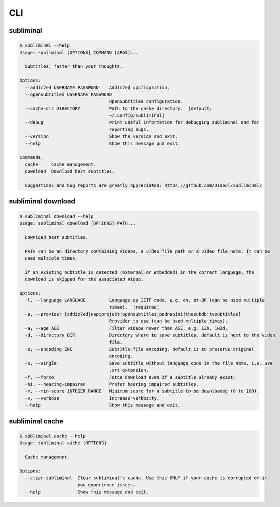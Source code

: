 .. _cli:

CLI
===

subliminal
----------
.. code-block:: none

    $ subliminal --help
    Usage: subliminal [OPTIONS] COMMAND [ARGS]...

      Subtitles, faster than your thoughts.

    Options:
      --addic7ed USERNAME PASSWORD    Addic7ed configuration.
      --opensubtitles USERNAME PASSWORD
                                      OpenSubtitles configuration.
      --cache-dir DIRECTORY           Path to the cache directory.  [default:
                                      ~/.config/subliminal]
      --debug                         Print useful information for debugging subliminal and for
                                      reporting bugs.
      --version                       Show the version and exit.
      --help                          Show this message and exit.

    Commands:
      cache     Cache management.
      download  Download best subtitles.

      Suggestions and bug reports are greatly appreciated: https://github.com/Diaoul/subliminal/


subliminal download
-------------------
.. code-block:: none

    $ subliminal download --help
    Usage: subliminal download [OPTIONS] PATH...

      Download best subtitles.

      PATH can be an directory containing videos, a video file path or a video file name. It can be
      used multiple times.

      If an existing subtitle is detected (external or embedded) in the correct language, the
      download is skipped for the associated video.

    Options:
      -l, --language LANGUAGE         Language as IETF code, e.g. en, pt-BR (can be used multiple
                                      times).  [required]
      -p, --provider [addic7ed|napiprojekt|opensubtitles|podnapisi|thesubdb|tvsubtitles]
                                      Provider to use (can be used multiple times).
      -a, --age AGE                   Filter videos newer than AGE, e.g. 12h, 1w2d.
      -d, --directory DIR             Directory where to save subtitles, default is next to the video
                                      file.
      -e, --encoding ENC              Subtitle file encoding, default is to preserve original
                                      encoding.
      -s, --single                    Save subtitle without language code in the file name, i.e. use
                                      .srt extension.
      -f, --force                     Force download even if a subtitle already exist.
      -hi, --hearing-impaired         Prefer hearing impaired subtitles.
      -m, --min-score INTEGER RANGE   Minimum score for a subtitle to be downloaded (0 to 100).
      -v, --verbose                   Increase verbosity.
      --help                          Show this message and exit.


subliminal cache
----------------
.. code-block:: none

    $ subliminal cache --help
    Usage: subliminal cache [OPTIONS]

      Cache management.

    Options:
      --clear-subliminal  Clear subliminal's cache. Use this ONLY if your cache is corrupted or if
                          you experience issues.
      --help              Show this message and exit.
